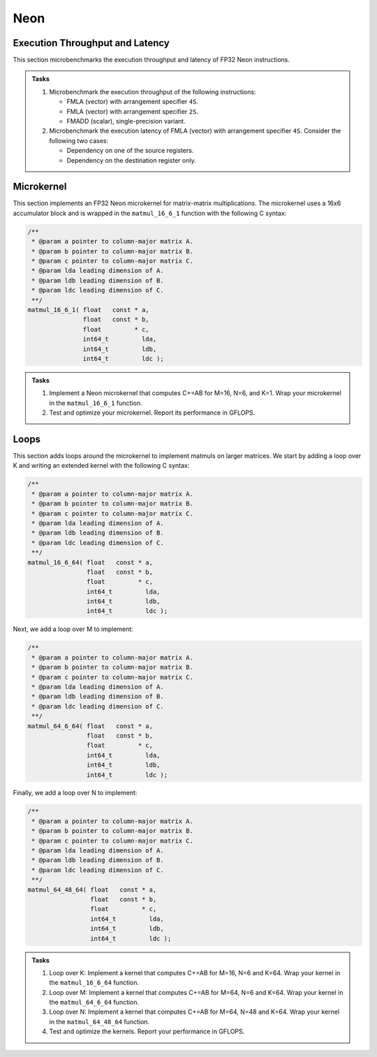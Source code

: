 Neon
====

Execution Throughput and Latency
--------------------------------

This section microbenchmarks the execution throughput and latency of FP32 Neon instructions.

.. admonition:: Tasks

   1. Microbenchmark the execution throughput of the following instructions:

      * FMLA (vector) with arrangement specifier ``4S``.
      * FMLA (vector) with arrangement specifier ``2S``.
      * FMADD (scalar), single-precision variant.
   
   2. Microbenchmark the execution latency of FMLA (vector) with arrangement specifier ``4S``. Consider the following two cases:

      * Dependency on one of the source registers.
      * Dependency on the destination register only.

Microkernel
-----------

This section implements an FP32 Neon microkernel for matrix-matrix multiplications.
The microkernel uses a 16x6 accumulator block and is wrapped in the ``matmul_16_6_1`` function with the following C syntax:

.. code-block:: C

   /**
    * @param a pointer to column-major matrix A.
    * @param b pointer to column-major matrix B.
    * @param c pointer to column-major matrix C.
    * @param lda leading dimension of A.
    * @param ldb leading dimension of B.
    * @param ldc leading dimension of C.
    **/
   matmul_16_6_1( float   const * a,
                  float   const * b,
                  float         * c,
                  int64_t         lda,
                  int64_t         ldb,
                  int64_t         ldc );

.. admonition:: Tasks

   1. Implement a Neon microkernel that computes C+=AB for M=16, N=6, and K=1.
      Wrap your microkernel in the ``matmul_16_6_1`` function.
   
   2. Test and optimize your microkernel. Report its performance in GFLOPS.

Loops
-----

This section adds loops around the microkernel to implement matmuls on larger matrices.
We start by adding a loop over K and writing an extended kernel with the following C syntax:

.. code-block:: C

   /**
    * @param a pointer to column-major matrix A.
    * @param b pointer to column-major matrix B.
    * @param c pointer to column-major matrix C.
    * @param lda leading dimension of A.
    * @param ldb leading dimension of B.
    * @param ldc leading dimension of C.
    **/
   matmul_16_6_64( float   const * a,
                   float   const * b,
                   float         * c,
                   int64_t         lda,
                   int64_t         ldb,
                   int64_t         ldc );

Next, we add a loop over M to implement:

.. code-block:: C

   /**
    * @param a pointer to column-major matrix A.
    * @param b pointer to column-major matrix B.
    * @param c pointer to column-major matrix C.
    * @param lda leading dimension of A.
    * @param ldb leading dimension of B.
    * @param ldc leading dimension of C.
    **/
   matmul_64_6_64( float   const * a,
                   float   const * b,
                   float         * c,
                   int64_t         lda,
                   int64_t         ldb,
                   int64_t         ldc );

Finally, we add a loop over N to implement:

.. code-block:: C

   /**
    * @param a pointer to column-major matrix A.
    * @param b pointer to column-major matrix B.
    * @param c pointer to column-major matrix C.
    * @param lda leading dimension of A.
    * @param ldb leading dimension of B.
    * @param ldc leading dimension of C.
    **/
   matmul_64_48_64( float   const * a,
                    float   const * b,
                    float         * c,
                    int64_t         lda,
                    int64_t         ldb,
                    int64_t         ldc );

.. admonition:: Tasks

   1. Loop over K: Implement a kernel that computes C+=AB for M=16, N=6 and K=64.
      Wrap your kernel in the ``matmul_16_6_64`` function.
   
   2. Loop over M: Implement a kernel that computes C+=AB for M=64, N=6 and K=64.
      Wrap your kernel in the ``matmul_64_6_64`` function.

   3. Loop over N: Implement a kernel that computes C+=AB for M=64, N=48 and K=64.
      Wrap your kernel in the ``matmul_64_48_64`` function.

   4. Test and optimize the kernels. Report your performance in GFLOPS.